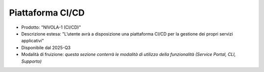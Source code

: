 
**Piattaforma CI/CD**
*********************

- Prodotto: "NIVOLA-1 (CI/CD)"

- Descrizione estesa: "L’utente avrà a disposizione una piattaforma CI/CD per la gestione dei propri servizi applicativi"

- Disponibile dal 2025-Q3

- Modalità di fruizione: *questa sezione conterrà le modalità di utilizzo della funzionalità (Service Portal, CLI, Supporto)*